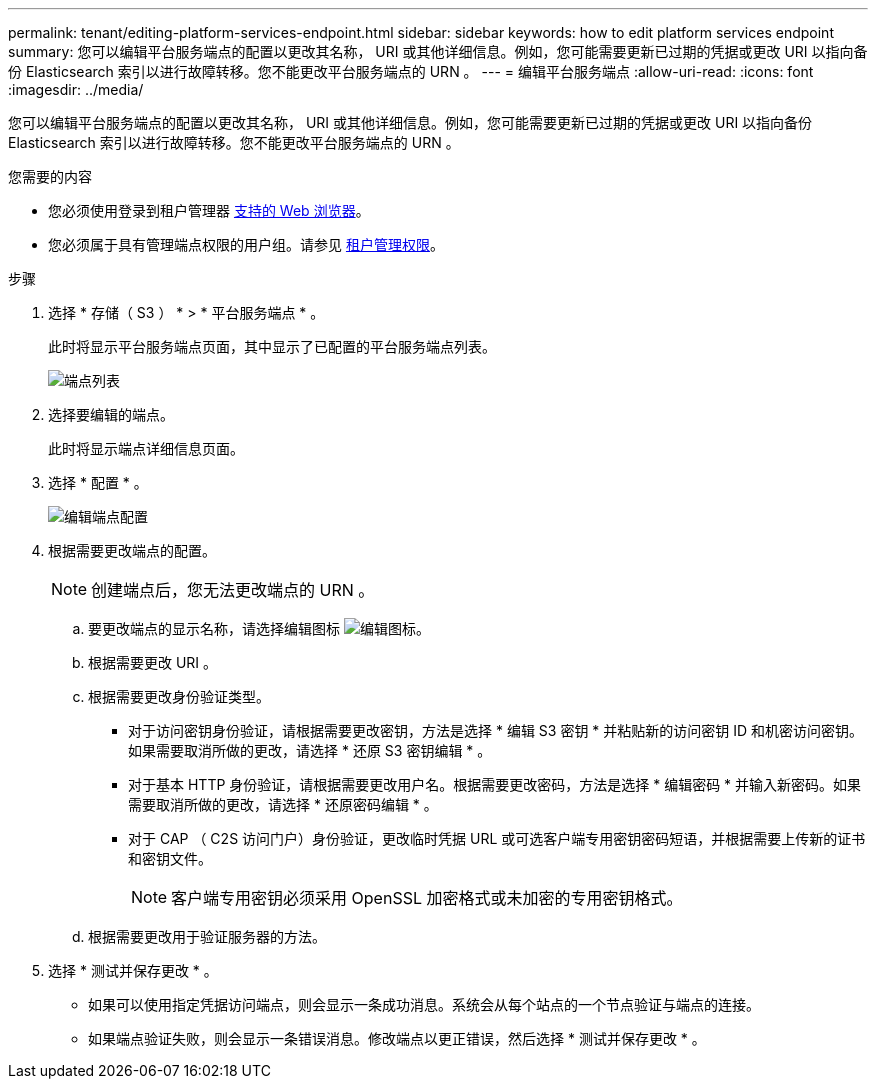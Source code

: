 ---
permalink: tenant/editing-platform-services-endpoint.html 
sidebar: sidebar 
keywords: how to edit platform services endpoint 
summary: 您可以编辑平台服务端点的配置以更改其名称， URI 或其他详细信息。例如，您可能需要更新已过期的凭据或更改 URI 以指向备份 Elasticsearch 索引以进行故障转移。您不能更改平台服务端点的 URN 。 
---
= 编辑平台服务端点
:allow-uri-read: 
:icons: font
:imagesdir: ../media/


[role="lead"]
您可以编辑平台服务端点的配置以更改其名称， URI 或其他详细信息。例如，您可能需要更新已过期的凭据或更改 URI 以指向备份 Elasticsearch 索引以进行故障转移。您不能更改平台服务端点的 URN 。

.您需要的内容
* 您必须使用登录到租户管理器 xref:../admin/web-browser-requirements.adoc[支持的 Web 浏览器]。
* 您必须属于具有管理端点权限的用户组。请参见 xref:tenant-management-permissions.adoc[租户管理权限]。


.步骤
. 选择 * 存储（ S3 ） * > * 平台服务端点 * 。
+
此时将显示平台服务端点页面，其中显示了已配置的平台服务端点列表。

+
image::../media/endpoints_list.png[端点列表]

. 选择要编辑的端点。
+
此时将显示端点详细信息页面。

. 选择 * 配置 * 。
+
image::../media/endpoint_edit_configuration.png[编辑端点配置]

. 根据需要更改端点的配置。
+

NOTE: 创建端点后，您无法更改端点的 URN 。

+
.. 要更改端点的显示名称，请选择编辑图标 image:../media/icon_edit_tm.png["编辑图标"]。
.. 根据需要更改 URI 。
.. 根据需要更改身份验证类型。
+
*** 对于访问密钥身份验证，请根据需要更改密钥，方法是选择 * 编辑 S3 密钥 * 并粘贴新的访问密钥 ID 和机密访问密钥。如果需要取消所做的更改，请选择 * 还原 S3 密钥编辑 * 。
*** 对于基本 HTTP 身份验证，请根据需要更改用户名。根据需要更改密码，方法是选择 * 编辑密码 * 并输入新密码。如果需要取消所做的更改，请选择 * 还原密码编辑 * 。
*** 对于 CAP （ C2S 访问门户）身份验证，更改临时凭据 URL 或可选客户端专用密钥密码短语，并根据需要上传新的证书和密钥文件。
+

NOTE: 客户端专用密钥必须采用 OpenSSL 加密格式或未加密的专用密钥格式。



.. 根据需要更改用于验证服务器的方法。


. 选择 * 测试并保存更改 * 。
+
** 如果可以使用指定凭据访问端点，则会显示一条成功消息。系统会从每个站点的一个节点验证与端点的连接。
** 如果端点验证失败，则会显示一条错误消息。修改端点以更正错误，然后选择 * 测试并保存更改 * 。



